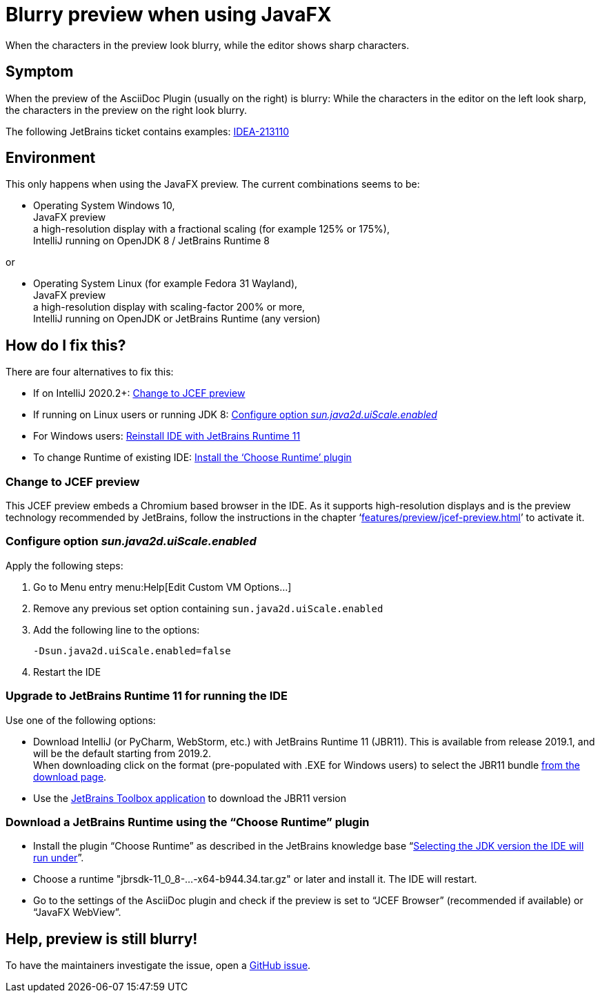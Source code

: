 = Blurry preview when using JavaFX
:navtitle: JavaFX blurry preview
:description: When the characters in the preview look blurry, while the editor shows sharp characters.

{description}

== Symptom

When the preview of the AsciiDoc Plugin (usually on the right) is blurry: While the characters in the editor on the left look sharp, the characters in the preview on the right look blurry.

The following JetBrains ticket contains examples: https://youtrack.jetbrains.com/issue/IDEA-213110[IDEA-213110]

== Environment

This only happens when using the JavaFX preview.
The current combinations seems to be:

* Operating System Windows 10, +
JavaFX preview +
a high-resolution display with a fractional scaling (for example 125% or 175%), +
IntelliJ running on OpenJDK 8 / JetBrains Runtime 8

or

* Operating System Linux (for example Fedora 31 Wayland), +
JavaFX preview +
a high-resolution display with scaling-factor 200% or more, +
IntelliJ running on OpenJDK or JetBrains Runtime (any version)

== How do I fix this?

There are four alternatives to fix this:

* If on IntelliJ 2020.2+: <<change_jcef,Change to JCEF preview>>
* If running on Linux users or running JDK 8: <<change_uiscale,Configure option _sun.java2d.uiScale.enabled_>>
* For Windows users: <<change_reinstall,Reinstall IDE with JetBrains Runtime 11>>
* To change Runtime of existing IDE: <<change_runtimeplugin,Install the '`Choose Runtime`' plugin>>

[#change_jcef]
=== Change to JCEF preview

This JCEF preview embeds a Chromium based browser in the IDE.
As it supports high-resolution displays and is the preview technology recommended by JetBrains, follow the instructions in the chapter '`xref:features/preview/jcef-preview.adoc[]`' to activate it.

[#change_uiscale]
=== Configure option _sun.java2d.uiScale.enabled_

Apply the following steps:

. Go to Menu entry menu:Help[Edit Custom VM Options...]
. Remove any previous set option containing `sun.java2d.uiScale.enabled`
. Add the following line to the options:
+
----
-Dsun.java2d.uiScale.enabled=false
----
. Restart the IDE

[#change_reinstall]
=== Upgrade to JetBrains Runtime 11 for running the IDE

Use one of the following options:

* Download IntelliJ (or PyCharm, WebStorm, etc.) with JetBrains Runtime 11 (JBR11).
This is available from release 2019.1, and will be the default starting from 2019.2. +
When downloading click on the format (pre-populated with .EXE for Windows users) to select the JBR11 bundle https://www.jetbrains.com/idea/download/#section=windows[from the download page].

* Use the https://www.jetbrains.com/toolbox/[JetBrains Toolbox application^] to download the JBR11 version

[#change_runtimeplugin]
=== Download a JetBrains Runtime using the "`Choose Runtime`" plugin

* Install the plugin "`Choose Runtime`" as described in the JetBrains knowledge base "`https://intellij-support.jetbrains.com/hc/en-us/articles/206544879-Selecting-the-JDK-version-the-IDE-will-run-under[Selecting the JDK version the IDE will run under^]`".
* Choose a runtime "jbrsdk-11_0_8-...-x64-b944.34.tar.gz" or later and install it. The IDE will restart.
* Go to the settings of the AsciiDoc plugin and check if the preview is set to "`JCEF Browser`" (recommended if available) or "`JavaFX WebView`".

== Help, preview is still blurry!

To have the maintainers investigate the issue, open a https://github.com/asciidoctor/asciidoctor-intellij-plugin/issues[GitHub issue].
